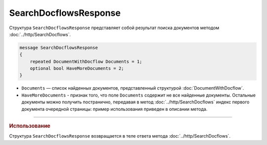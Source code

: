 SearchDocflowsResponse
======================

Структура ``SearchDocflowsResponse`` представляет собой результат поиска документов методом :doc:`../http/SearchDocflows`.

.. code-block:: protobuf

   message SearchDocflowsResponse
   {
       repeated DocumentWithDocflow Documents = 1;
       optional bool HaveMoreDocuments = 2;
   }

- ``Documents`` — список найденных документов, представленный структурой :doc:`DocumentWithDocflow`.
- ``HaveMoreDocuments`` - признак того, что поле ``Documents`` содержит не все найденные документы. Остальные документы можно получить постранично, передавая в метод :doc:`../http/SearchDocflows` индекс первого документа очередной страницы: пример использования приведен в описании метода.

----

.. rubric:: Использование

Структура ``SearchDocflowsResponse`` возвращается в теле ответа метода :doc:`../http/SearchDocflows`.